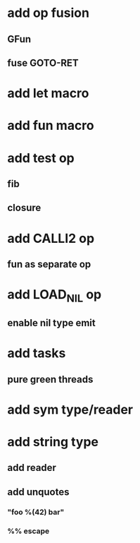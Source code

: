 * add op fusion
** GFun
** fuse GOTO-RET
* add let macro
* add fun macro
* add test op
** fib
** closure
* add CALLI2 op
** fun as separate op
* add LOAD_NIL op
** enable nil type emit
* add tasks
** pure green threads
* add sym type/reader
* add string type
** add reader
** add unquotes
*** "foo %(42) bar"
*** %% escape
